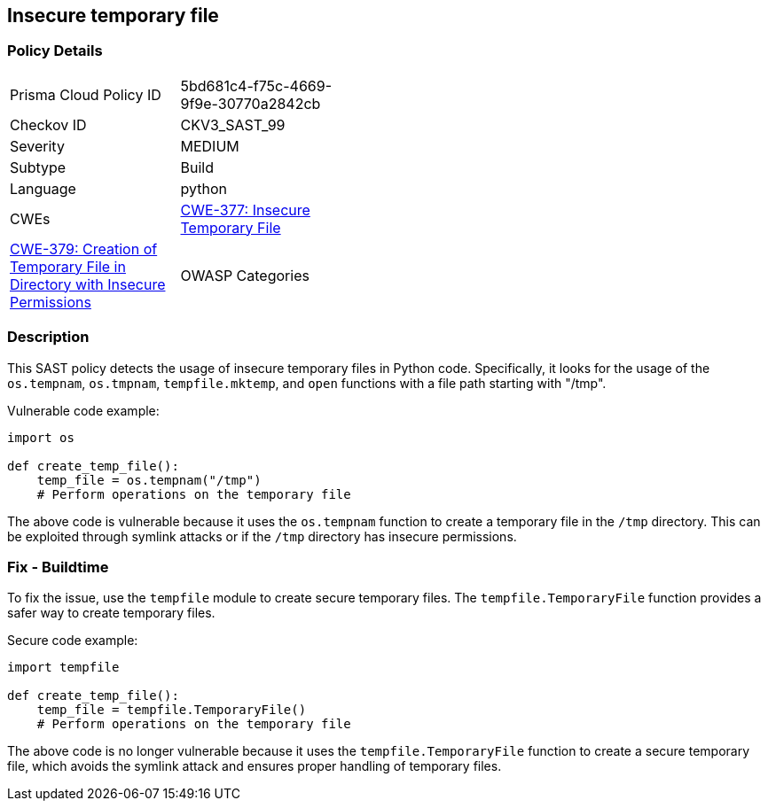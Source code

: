 
== Insecure temporary file

=== Policy Details

[width=45%]
[cols="1,1"]
|=== 
|Prisma Cloud Policy ID 
| 5bd681c4-f75c-4669-9f9e-30770a2842cb

|Checkov ID 
|CKV3_SAST_99

|Severity
|MEDIUM

|Subtype
|Build

|Language
|python

|CWEs
|https://cwe.mitre.org/data/definitions/377.html[CWE-377: Insecure Temporary File]
|https://cwe.mitre.org/data/definitions/379.html[CWE-379: Creation of Temporary File in Directory with Insecure Permissions]

|OWASP Categories
|https://owasp.org/Top10/A01_2021-Broken_Access_Control/[A01:2021 - Broken Access Control]

|=== 

=== Description

This SAST policy detects the usage of insecure temporary files in Python code. Specifically, it looks for the usage of the `os.tempnam`, `os.tmpnam`, `tempfile.mktemp`, and `open` functions with a file path starting with "/tmp".

Vulnerable code example:

[source,python]
----
import os

def create_temp_file():
    temp_file = os.tempnam("/tmp")
    # Perform operations on the temporary file
----

The above code is vulnerable because it uses the `os.tempnam` function to create a temporary file in the `/tmp` directory. This can be exploited through symlink attacks or if the `/tmp` directory has insecure permissions.

=== Fix - Buildtime

To fix the issue, use the `tempfile` module to create secure temporary files. The `tempfile.TemporaryFile` function provides a safer way to create temporary files.

Secure code example:

[source,python]
----
import tempfile

def create_temp_file():
    temp_file = tempfile.TemporaryFile()
    # Perform operations on the temporary file
----

The above code is no longer vulnerable because it uses the `tempfile.TemporaryFile` function to create a secure temporary file, which avoids the symlink attack and ensures proper handling of temporary files.
    